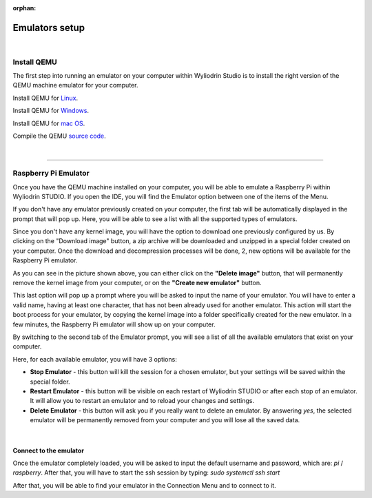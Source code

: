 :orphan:

Emulators setup
==================

|

Install QEMU
**************

The first step into running an emulator on your computer within Wyliodrin Studio is to install the right version of the QEMU machine emulator for your computer. 

Install QEMU for `Linux <https://www.qemu.org/download/#linux>`_.

Install QEMU for `Windows <https://www.qemu.org/download/#windows>`_.

Install QEMU for `mac OS <https://www.qemu.org/download/#macos>`_.

Compile the QEMU `source code <https://www.qemu.org/download/#source>`_.

|

============================

Raspberry Pi Emulator
************************

.. image:: images/raspberrypi_emulator.png
	:align: center

Once you have the QEMU machine installed on your computer, you will be able to emulate a Raspberry Pi within Wyliodrin STUDIO. If you open the IDE, you will find the Emulator option between one of the items of the Menu.

If you don't have any emulator previously created on your computer, the first tab will be automatically displayed in the prompt that will pop up. Here, you will be able to see a list with all the supported types of emulators.

.. AICI VINE O IMAGINE

Since you don't have any kernel image, you will have the option to download one previously configured by us. By clicking on the "Download image" button, a zip archive will be downloaded and unzipped in a special folder created on your computer. Once the download and decompression processes will be done, 2, new options will be available for the Raspberry Pi emulator.

.. AICI VINE ALTA IMAGINE

As you can see in the picture shown above, you can either click on the **"Delete image"** button, that will permanently remove the kernel image from your computer, or on the **"Create new emulator"** button. 

This last option will pop up a prompt where you will be asked to input the name of your emulator. You will have to enter a valid name, having at least one character, that has not been already used for another emulator. This action will start the boot process for your emulator, by copying the kernel image into a folder specifically created for the new emulator. In a few minutes, the Raspberry Pi emulator will show up on your computer. 

By switching to the second tab of the Emulator prompt, you will see a list of all the available emulators that exist on your computer.

.. ALTA POZA 

Here, for each available emulator, you will have 3 options:

* **Stop Emulator** - this button will kill the session for a chosen emulator, but your settings will be saved within the special folder.

* **Restart Emulator** - this button will be visible on each restart of Wyliodrin STUDIO or after each stop of an emulator. It will allow you to restart an emulator and to reload your changes and settings.

* **Delete Emulator** - this button will ask you if you really want to delete an emulator. By answering *yes*, the selected emulator will be permanently removed from your computer and you will lose all the saved data.

|

Connect to the emulator
^^^^^^^^^^^^^^^^^^^^^^^^^^

Once the emulator completely loaded, you will be asked to input the default username and password, which are: *pi* / *raspberry*. After that, you will have to start the ssh session by typing: *sudo systemctl ssh start*

.. image:: images/rpi_connect.png
	:align: center

After that, you will be able to find your emulator in the Connection Menu and to connect to it.

.. POZA


